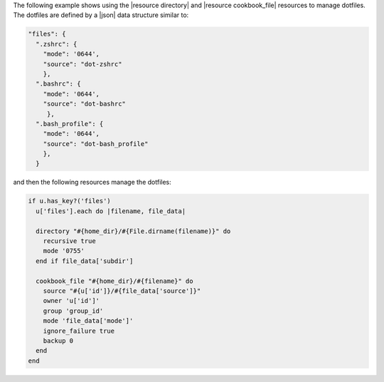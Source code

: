 .. This is an included how-to. 

The following example shows using the |resource directory| and |resource cookbook_file| resources to manage dotfiles. The dotfiles are defined by a |json| data structure similar to:

.. code-block:: javascript

   "files": {
     ".zshrc": {
       "mode": '0644',
       "source": "dot-zshrc"
       },
     ".bashrc": {
       "mode": '0644',
       "source": "dot-bashrc"
        },
     ".bash_profile": {
       "mode": '0644',
       "source": "dot-bash_profile"
       },
     }

and then the following resources manage the dotfiles:

.. code-block:: ruby

   if u.has_key?('files')
     u['files'].each do |filename, file_data|
   
     directory "#{home_dir}/#{File.dirname(filename)}" do
       recursive true
       mode '0755'
     end if file_data['subdir']

     cookbook_file "#{home_dir}/#{filename}" do
       source "#{u['id']}/#{file_data['source']}"
       owner 'u['id']'
       group 'group_id'
       mode 'file_data['mode']'
       ignore_failure true
       backup 0
     end
   end
